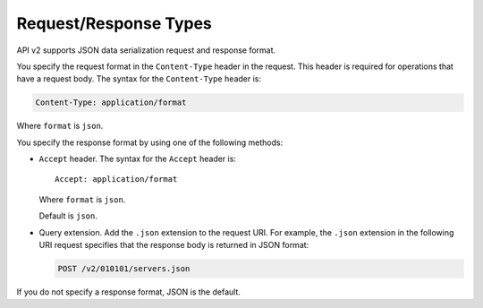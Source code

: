Request/Response Types
-----------------------

API v2 supports JSON data serialization request and response format.

You specify the request format in the ``Content-Type`` header in the
request. This header is required for operations that have a request
body. The syntax for the ``Content-Type`` header is:

.. code::

    Content-Type: application/format

Where ``format`` is ``json``.

You specify the response format by using one of the following methods:

-  ``Accept`` header. The syntax for the ``Accept`` header is::

       Accept: application/format

   Where ``format`` is ``json``.

   Default is ``json``.

-  Query extension. Add the ``.json`` extension to the
   request URI. For example, the ``.json`` extension in the following URI
   request specifies that the response body is returned in JSON format:

   .. code::

      POST /v2/010101/servers.json

If you do not specify a response format, JSON is the default.
